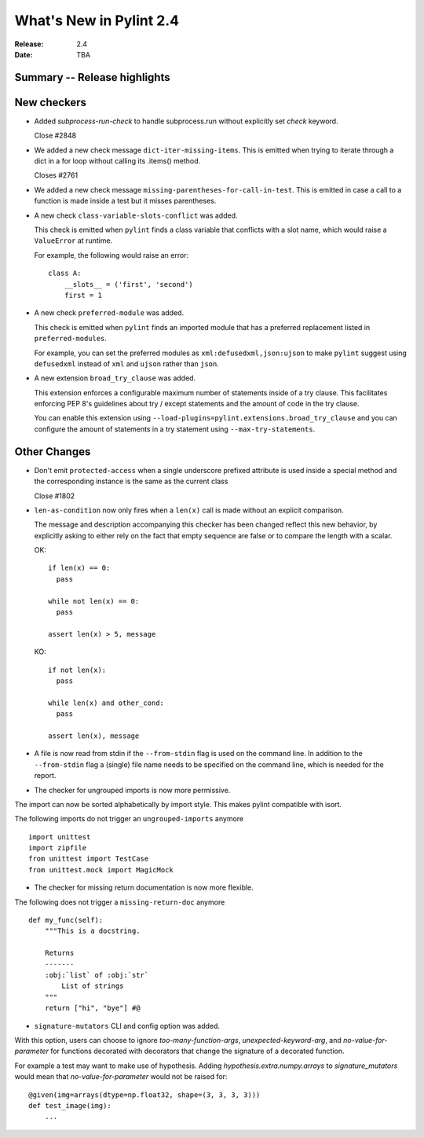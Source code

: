 **************************
 What's New in Pylint 2.4
**************************

:Release: 2.4
:Date: TBA


Summary -- Release highlights
=============================


New checkers
============

* Added `subprocess-run-check` to handle subprocess.run without explicitly set `check` keyword.

  Close #2848

* We added a new check message ``dict-iter-missing-items``.
  This is emitted when trying to iterate through a dict in a for loop without calling its .items() method.

  Closes #2761

* We added a new check message ``missing-parentheses-for-call-in-test``.
  This is emitted in case a call to a function is made inside a test but
  it misses parentheses.

* A new check ``class-variable-slots-conflict`` was added.

  This check is emitted when ``pylint`` finds a class variable that conflicts with a slot
  name, which would raise a ``ValueError`` at runtime.

  For example, the following would raise an error::

    class A:
        __slots__ = ('first', 'second')
        first = 1

* A new check ``preferred-module`` was added.

  This check is emitted when ``pylint`` finds an imported module that has a
  preferred replacement listed in ``preferred-modules``.

  For example, you can set the preferred modules as ``xml:defusedxml,json:ujson``
  to make ``pylint`` suggest using ``defusedxml`` instead of ``xml``
  and ``ujson`` rather than ``json``.

* A new extension ``broad_try_clause`` was added.

  This extension enforces a configurable maximum number of statements inside
  of a try clause. This facilitates enforcing PEP 8's guidelines about try / except
  statements and the amount of code in the try clause.

  You can enable this extension using ``--load-plugins=pylint.extensions.broad_try_clause``
  and you can configure the amount of statements in a try statement using
  ``--max-try-statements``.


Other Changes
=============

* Don't emit ``protected-access`` when a single underscore prefixed attribute is used 
  inside a special method and the corresponding instance is the same as the current class 

  Close #1802

* ``len-as-condition`` now only fires when a ``len(x)`` call is made without an explicit comparison.

  The message and description accompanying this checker has been changed
  reflect this new behavior, by explicitly asking to either rely on the
  fact that empty sequence are false or to compare the length with a scalar.

  OK::

    if len(x) == 0:
      pass

    while not len(x) == 0:
      pass

    assert len(x) > 5, message

  KO::

    if not len(x):
      pass

    while len(x) and other_cond:
      pass

    assert len(x), message

* A file is now read from stdin if the ``--from-stdin`` flag is used on the
  command line. In addition to the ``--from-stdin`` flag a (single) file
  name needs to be specified on the command line, which is needed for the
  report.

* The checker for ungrouped imports is now more permissive.

The import can now be sorted alphabetically by import style.
This makes pylint compatible with isort.

The following imports do not trigger an ``ungrouped-imports`` anymore ::

    import unittest
    import zipfile
    from unittest import TestCase
    from unittest.mock import MagicMock

* The checker for missing return documentation is now more flexible.

The following does not trigger a ``missing-return-doc`` anymore ::

    def my_func(self):
        """This is a docstring.

        Returns
        -------
        :obj:`list` of :obj:`str`
            List of strings
        """
        return ["hi", "bye"] #@

* ``signature-mutators`` CLI and config option was added.

With this option, users can choose to ignore `too-many-function-args`, `unexpected-keyword-arg`,
and `no-value-for-parameter` for functions decorated with decorators that change
the signature of a decorated function.

For example a test may want to make use of hypothesis.
Adding `hypothesis.extra.numpy.arrays` to `signature_mutators`
would mean that `no-value-for-parameter` would not be raised for::

    @given(img=arrays(dtype=np.float32, shape=(3, 3, 3, 3)))
    def test_image(img):
        ...
